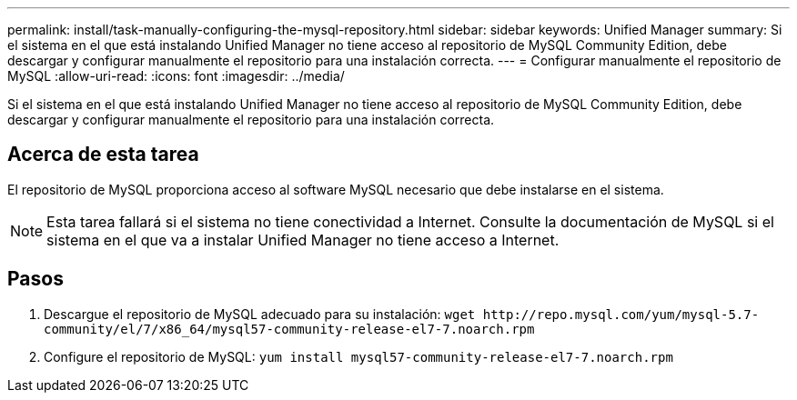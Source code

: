---
permalink: install/task-manually-configuring-the-mysql-repository.html 
sidebar: sidebar 
keywords: Unified Manager 
summary: Si el sistema en el que está instalando Unified Manager no tiene acceso al repositorio de MySQL Community Edition, debe descargar y configurar manualmente el repositorio para una instalación correcta. 
---
= Configurar manualmente el repositorio de MySQL
:allow-uri-read: 
:icons: font
:imagesdir: ../media/


[role="lead"]
Si el sistema en el que está instalando Unified Manager no tiene acceso al repositorio de MySQL Community Edition, debe descargar y configurar manualmente el repositorio para una instalación correcta.



== Acerca de esta tarea

El repositorio de MySQL proporciona acceso al software MySQL necesario que debe instalarse en el sistema.

[NOTE]
====
Esta tarea fallará si el sistema no tiene conectividad a Internet. Consulte la documentación de MySQL si el sistema en el que va a instalar Unified Manager no tiene acceso a Internet.

====


== Pasos

. Descargue el repositorio de MySQL adecuado para su instalación: `+wget http://repo.mysql.com/yum/mysql-5.7-community/el/7/x86_64/mysql57-community-release-el7-7.noarch.rpm+`
. Configure el repositorio de MySQL: `yum install mysql57-community-release-el7-7.noarch.rpm`

